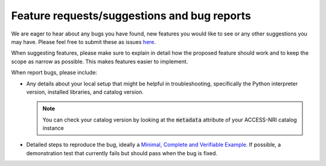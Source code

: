 .. _issues:

Feature requests/suggestions and bug reports
============================================

We are eager to hear about any bugs you have found, new features you would like to see or any other suggestions 
you may have. Please feel free to submit these as issues 
`here <https://github.com/ACCESS-NRI/access-nri-intake-catalog/issues/new/choose>`_.

When suggesting features, please make sure to explain in detail how the proposed feature should work and to keep 
the scope as narrow as possible. This makes features easier to implement.

When report bugs, please include:

* Any details about your local setup that might be helpful in troubleshooting, specifically the Python interpreter 
  version, installed libraries, and catalog version.

  .. note::
     You can check your catalog version by looking at the :code:`metadata` attribute of your ACCESS-NRI catalog 
     instance

* Detailed steps to reproduce the bug, ideally a 
  `Minimal, Complete and Verifiable Example <https://matthewrocklin.com/minimal-bug-reports>`_. If possible, a 
  demonstration test that currently fails but should pass when the bug is fixed.